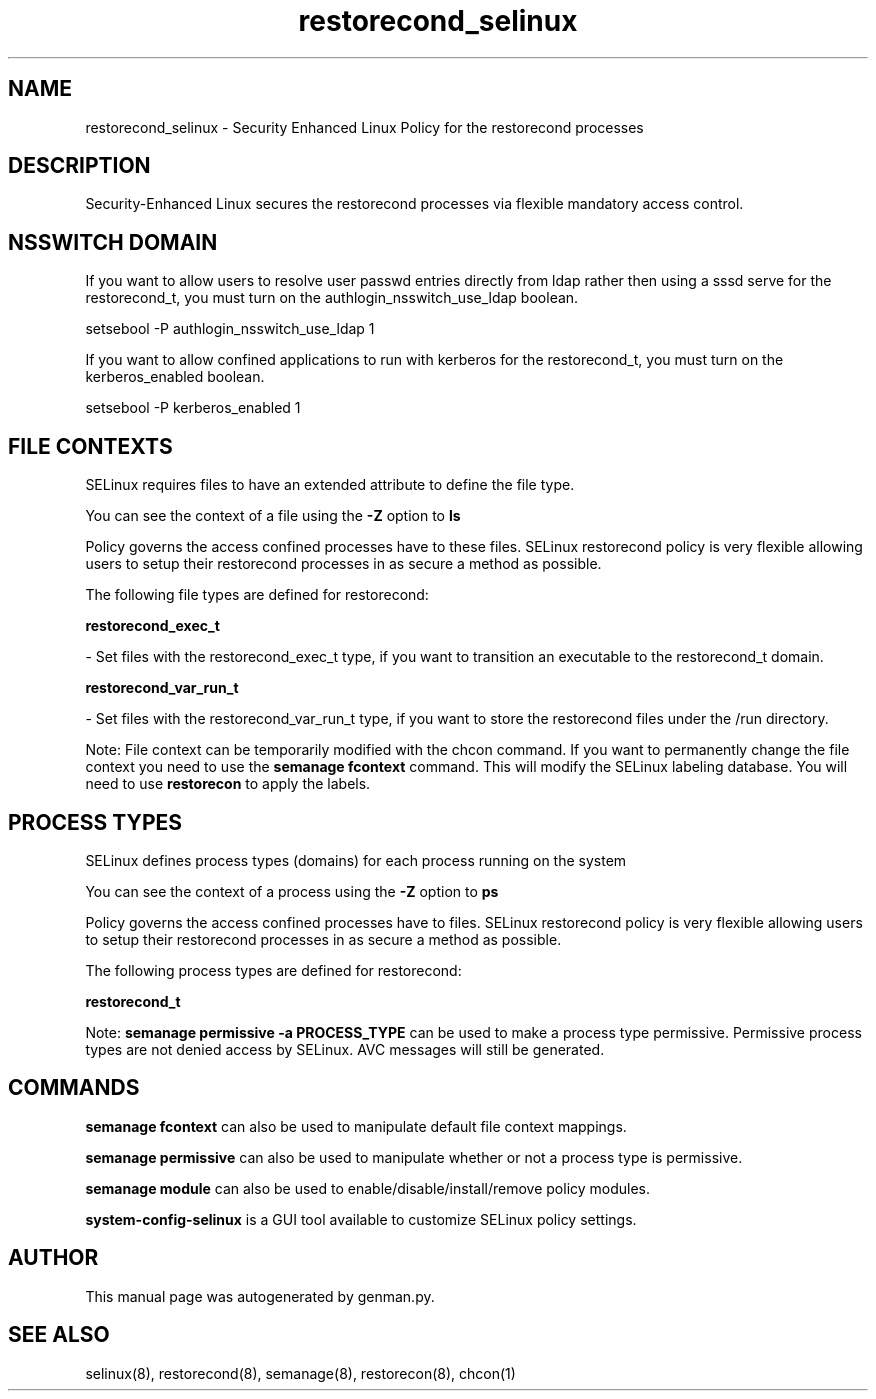 .TH  "restorecond_selinux"  "8"  "restorecond" "dwalsh@redhat.com" "restorecond SELinux Policy documentation"
.SH "NAME"
restorecond_selinux \- Security Enhanced Linux Policy for the restorecond processes
.SH "DESCRIPTION"

Security-Enhanced Linux secures the restorecond processes via flexible mandatory access
control.  

.SH NSSWITCH DOMAIN

.PP
If you want to allow users to resolve user passwd entries directly from ldap rather then using a sssd serve for the restorecond_t, you must turn on the authlogin_nsswitch_use_ldap boolean.

.EX
setsebool -P authlogin_nsswitch_use_ldap 1
.EE

.PP
If you want to allow confined applications to run with kerberos for the restorecond_t, you must turn on the kerberos_enabled boolean.

.EX
setsebool -P kerberos_enabled 1
.EE

.SH FILE CONTEXTS
SELinux requires files to have an extended attribute to define the file type. 
.PP
You can see the context of a file using the \fB\-Z\fP option to \fBls\bP
.PP
Policy governs the access confined processes have to these files. 
SELinux restorecond policy is very flexible allowing users to setup their restorecond processes in as secure a method as possible.
.PP 
The following file types are defined for restorecond:


.EX
.PP
.B restorecond_exec_t 
.EE

- Set files with the restorecond_exec_t type, if you want to transition an executable to the restorecond_t domain.


.EX
.PP
.B restorecond_var_run_t 
.EE

- Set files with the restorecond_var_run_t type, if you want to store the restorecond files under the /run directory.


.PP
Note: File context can be temporarily modified with the chcon command.  If you want to permanently change the file context you need to use the 
.B semanage fcontext 
command.  This will modify the SELinux labeling database.  You will need to use
.B restorecon
to apply the labels.

.SH PROCESS TYPES
SELinux defines process types (domains) for each process running on the system
.PP
You can see the context of a process using the \fB\-Z\fP option to \fBps\bP
.PP
Policy governs the access confined processes have to files. 
SELinux restorecond policy is very flexible allowing users to setup their restorecond processes in as secure a method as possible.
.PP 
The following process types are defined for restorecond:

.EX
.B restorecond_t 
.EE
.PP
Note: 
.B semanage permissive -a PROCESS_TYPE 
can be used to make a process type permissive. Permissive process types are not denied access by SELinux. AVC messages will still be generated.

.SH "COMMANDS"
.B semanage fcontext
can also be used to manipulate default file context mappings.
.PP
.B semanage permissive
can also be used to manipulate whether or not a process type is permissive.
.PP
.B semanage module
can also be used to enable/disable/install/remove policy modules.

.PP
.B system-config-selinux 
is a GUI tool available to customize SELinux policy settings.

.SH AUTHOR	
This manual page was autogenerated by genman.py.

.SH "SEE ALSO"
selinux(8), restorecond(8), semanage(8), restorecon(8), chcon(1)
